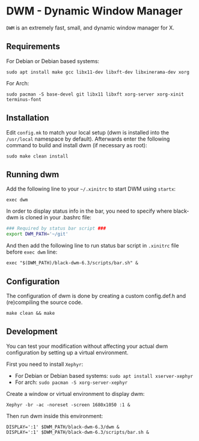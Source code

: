 * DWM - Dynamic Window Manager
=DWM= is an extremely fast, small, and dynamic window manager for X.

** Requirements
For Debian or Debian based systems:
#+begin_src shell shell
sudo apt install make gcc libx11-dev libxft-dev libxinerama-dev xorg
#+end_src

For Arch:
#+begin_src shell
sudo pacman -S base-devel git libx11 libxft xorg-server xorg-xinit terminus-font
#+end_src

** Installation
Edit ~config.mk~ to match your local setup (dwm is installed into the ~/usr/local~ namespace by default). Afterwards enter the following command to build and install dwm (if necessary as root):
#+begin_src shell
sudo make clean install
#+end_src

** Running dwm
Add the following line to your ~~/.xinitrc~ to start DWM using =startx=:
#+begin_src shell
exec dwm
#+end_src

In order to display status info in the bar, you need to specify where black-dwm is cloned in your .bashrc file:
#+begin_src sh
### Required by status bar script ###
export DWM_PATH='~/git'
#+end_src

And then add the following line to run status bar script in ~.xinitrc~ file before ~exec dwm~ line:
#+begin_src shell
exec "$(DWM_PATH)/black-dwm-6.3/scripts/bar.sh" &
#+end_src

** Configuration
The configuration of dwm is done by creating a custom config.def.h and (re)compiling the source code.
#+begin_src shell
make clean && make
#+end_src

** Development
You can test your modification without affecting your actual dwm configuration by setting up a virtual environment.

First you need to install =Xephyr=:
- For Debian or Debian based systems: ~sudo apt install xserver-xephyr~
- For arch: ~sudo pacman -S xorg-server-xephyr~

Create a window or virtual environment to display dwm:
#+begin_src shell
Xephyr -br -ac -noreset -screen 1680x1050 :1 &
#+end_src

Then run dwm inside this environment:
#+begin_src shell
DISPLAY=':1' $DWM_PATH/black-dwm-6.3/dwm &
DISPLAY=':1' $DWM_PATH/black-dwm-6.3/scripts/bar.sh &
#+end_src
